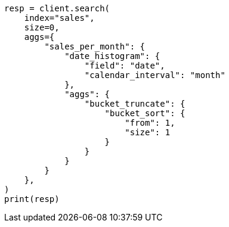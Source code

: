 // This file is autogenerated, DO NOT EDIT
// aggregations/pipeline/bucket-sort-aggregation.asciidoc:142

[source, python]
----
resp = client.search(
    index="sales",
    size=0,
    aggs={
        "sales_per_month": {
            "date_histogram": {
                "field": "date",
                "calendar_interval": "month"
            },
            "aggs": {
                "bucket_truncate": {
                    "bucket_sort": {
                        "from": 1,
                        "size": 1
                    }
                }
            }
        }
    },
)
print(resp)
----
